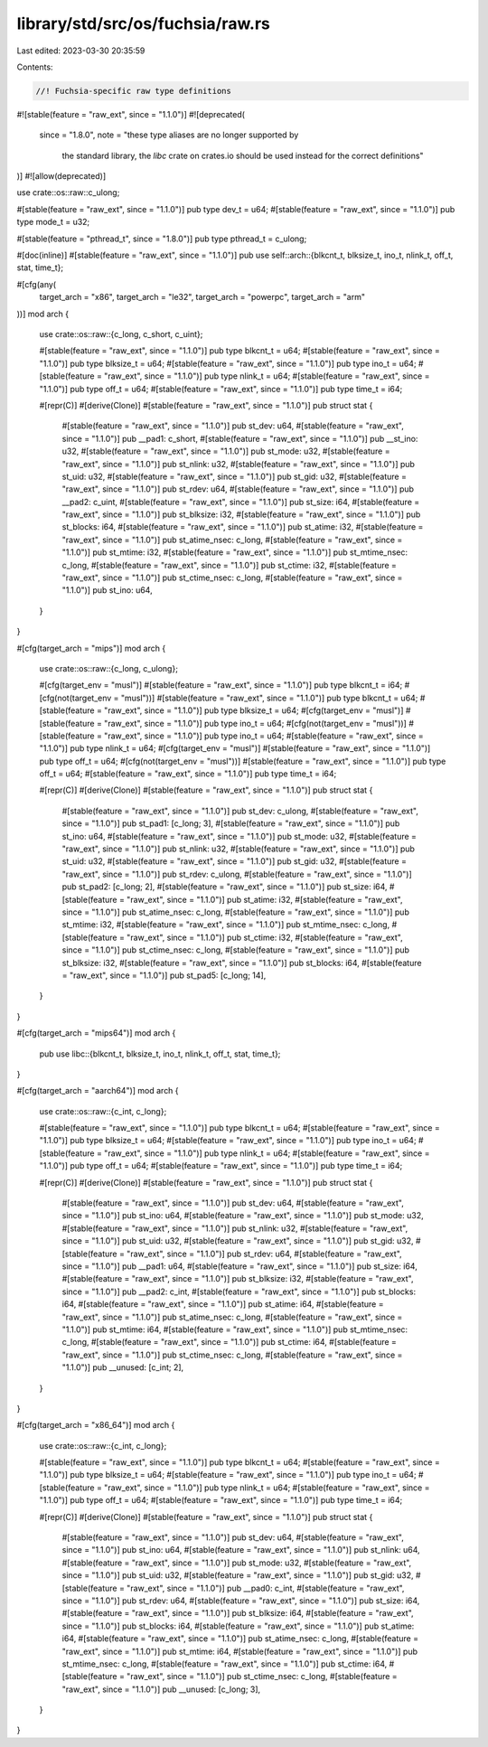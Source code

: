 library/std/src/os/fuchsia/raw.rs
=================================

Last edited: 2023-03-30 20:35:59

Contents:

.. code-block:: rs

    //! Fuchsia-specific raw type definitions

#![stable(feature = "raw_ext", since = "1.1.0")]
#![deprecated(
    since = "1.8.0",
    note = "these type aliases are no longer supported by \
            the standard library, the `libc` crate on \
            crates.io should be used instead for the correct \
            definitions"
)]
#![allow(deprecated)]

use crate::os::raw::c_ulong;

#[stable(feature = "raw_ext", since = "1.1.0")]
pub type dev_t = u64;
#[stable(feature = "raw_ext", since = "1.1.0")]
pub type mode_t = u32;

#[stable(feature = "pthread_t", since = "1.8.0")]
pub type pthread_t = c_ulong;

#[doc(inline)]
#[stable(feature = "raw_ext", since = "1.1.0")]
pub use self::arch::{blkcnt_t, blksize_t, ino_t, nlink_t, off_t, stat, time_t};

#[cfg(any(
    target_arch = "x86",
    target_arch = "le32",
    target_arch = "powerpc",
    target_arch = "arm"
))]
mod arch {
    use crate::os::raw::{c_long, c_short, c_uint};

    #[stable(feature = "raw_ext", since = "1.1.0")]
    pub type blkcnt_t = u64;
    #[stable(feature = "raw_ext", since = "1.1.0")]
    pub type blksize_t = u64;
    #[stable(feature = "raw_ext", since = "1.1.0")]
    pub type ino_t = u64;
    #[stable(feature = "raw_ext", since = "1.1.0")]
    pub type nlink_t = u64;
    #[stable(feature = "raw_ext", since = "1.1.0")]
    pub type off_t = u64;
    #[stable(feature = "raw_ext", since = "1.1.0")]
    pub type time_t = i64;

    #[repr(C)]
    #[derive(Clone)]
    #[stable(feature = "raw_ext", since = "1.1.0")]
    pub struct stat {
        #[stable(feature = "raw_ext", since = "1.1.0")]
        pub st_dev: u64,
        #[stable(feature = "raw_ext", since = "1.1.0")]
        pub __pad1: c_short,
        #[stable(feature = "raw_ext", since = "1.1.0")]
        pub __st_ino: u32,
        #[stable(feature = "raw_ext", since = "1.1.0")]
        pub st_mode: u32,
        #[stable(feature = "raw_ext", since = "1.1.0")]
        pub st_nlink: u32,
        #[stable(feature = "raw_ext", since = "1.1.0")]
        pub st_uid: u32,
        #[stable(feature = "raw_ext", since = "1.1.0")]
        pub st_gid: u32,
        #[stable(feature = "raw_ext", since = "1.1.0")]
        pub st_rdev: u64,
        #[stable(feature = "raw_ext", since = "1.1.0")]
        pub __pad2: c_uint,
        #[stable(feature = "raw_ext", since = "1.1.0")]
        pub st_size: i64,
        #[stable(feature = "raw_ext", since = "1.1.0")]
        pub st_blksize: i32,
        #[stable(feature = "raw_ext", since = "1.1.0")]
        pub st_blocks: i64,
        #[stable(feature = "raw_ext", since = "1.1.0")]
        pub st_atime: i32,
        #[stable(feature = "raw_ext", since = "1.1.0")]
        pub st_atime_nsec: c_long,
        #[stable(feature = "raw_ext", since = "1.1.0")]
        pub st_mtime: i32,
        #[stable(feature = "raw_ext", since = "1.1.0")]
        pub st_mtime_nsec: c_long,
        #[stable(feature = "raw_ext", since = "1.1.0")]
        pub st_ctime: i32,
        #[stable(feature = "raw_ext", since = "1.1.0")]
        pub st_ctime_nsec: c_long,
        #[stable(feature = "raw_ext", since = "1.1.0")]
        pub st_ino: u64,
    }
}

#[cfg(target_arch = "mips")]
mod arch {
    use crate::os::raw::{c_long, c_ulong};

    #[cfg(target_env = "musl")]
    #[stable(feature = "raw_ext", since = "1.1.0")]
    pub type blkcnt_t = i64;
    #[cfg(not(target_env = "musl"))]
    #[stable(feature = "raw_ext", since = "1.1.0")]
    pub type blkcnt_t = u64;
    #[stable(feature = "raw_ext", since = "1.1.0")]
    pub type blksize_t = u64;
    #[cfg(target_env = "musl")]
    #[stable(feature = "raw_ext", since = "1.1.0")]
    pub type ino_t = u64;
    #[cfg(not(target_env = "musl"))]
    #[stable(feature = "raw_ext", since = "1.1.0")]
    pub type ino_t = u64;
    #[stable(feature = "raw_ext", since = "1.1.0")]
    pub type nlink_t = u64;
    #[cfg(target_env = "musl")]
    #[stable(feature = "raw_ext", since = "1.1.0")]
    pub type off_t = u64;
    #[cfg(not(target_env = "musl"))]
    #[stable(feature = "raw_ext", since = "1.1.0")]
    pub type off_t = u64;
    #[stable(feature = "raw_ext", since = "1.1.0")]
    pub type time_t = i64;

    #[repr(C)]
    #[derive(Clone)]
    #[stable(feature = "raw_ext", since = "1.1.0")]
    pub struct stat {
        #[stable(feature = "raw_ext", since = "1.1.0")]
        pub st_dev: c_ulong,
        #[stable(feature = "raw_ext", since = "1.1.0")]
        pub st_pad1: [c_long; 3],
        #[stable(feature = "raw_ext", since = "1.1.0")]
        pub st_ino: u64,
        #[stable(feature = "raw_ext", since = "1.1.0")]
        pub st_mode: u32,
        #[stable(feature = "raw_ext", since = "1.1.0")]
        pub st_nlink: u32,
        #[stable(feature = "raw_ext", since = "1.1.0")]
        pub st_uid: u32,
        #[stable(feature = "raw_ext", since = "1.1.0")]
        pub st_gid: u32,
        #[stable(feature = "raw_ext", since = "1.1.0")]
        pub st_rdev: c_ulong,
        #[stable(feature = "raw_ext", since = "1.1.0")]
        pub st_pad2: [c_long; 2],
        #[stable(feature = "raw_ext", since = "1.1.0")]
        pub st_size: i64,
        #[stable(feature = "raw_ext", since = "1.1.0")]
        pub st_atime: i32,
        #[stable(feature = "raw_ext", since = "1.1.0")]
        pub st_atime_nsec: c_long,
        #[stable(feature = "raw_ext", since = "1.1.0")]
        pub st_mtime: i32,
        #[stable(feature = "raw_ext", since = "1.1.0")]
        pub st_mtime_nsec: c_long,
        #[stable(feature = "raw_ext", since = "1.1.0")]
        pub st_ctime: i32,
        #[stable(feature = "raw_ext", since = "1.1.0")]
        pub st_ctime_nsec: c_long,
        #[stable(feature = "raw_ext", since = "1.1.0")]
        pub st_blksize: i32,
        #[stable(feature = "raw_ext", since = "1.1.0")]
        pub st_blocks: i64,
        #[stable(feature = "raw_ext", since = "1.1.0")]
        pub st_pad5: [c_long; 14],
    }
}

#[cfg(target_arch = "mips64")]
mod arch {
    pub use libc::{blkcnt_t, blksize_t, ino_t, nlink_t, off_t, stat, time_t};
}

#[cfg(target_arch = "aarch64")]
mod arch {
    use crate::os::raw::{c_int, c_long};

    #[stable(feature = "raw_ext", since = "1.1.0")]
    pub type blkcnt_t = u64;
    #[stable(feature = "raw_ext", since = "1.1.0")]
    pub type blksize_t = u64;
    #[stable(feature = "raw_ext", since = "1.1.0")]
    pub type ino_t = u64;
    #[stable(feature = "raw_ext", since = "1.1.0")]
    pub type nlink_t = u64;
    #[stable(feature = "raw_ext", since = "1.1.0")]
    pub type off_t = u64;
    #[stable(feature = "raw_ext", since = "1.1.0")]
    pub type time_t = i64;

    #[repr(C)]
    #[derive(Clone)]
    #[stable(feature = "raw_ext", since = "1.1.0")]
    pub struct stat {
        #[stable(feature = "raw_ext", since = "1.1.0")]
        pub st_dev: u64,
        #[stable(feature = "raw_ext", since = "1.1.0")]
        pub st_ino: u64,
        #[stable(feature = "raw_ext", since = "1.1.0")]
        pub st_mode: u32,
        #[stable(feature = "raw_ext", since = "1.1.0")]
        pub st_nlink: u32,
        #[stable(feature = "raw_ext", since = "1.1.0")]
        pub st_uid: u32,
        #[stable(feature = "raw_ext", since = "1.1.0")]
        pub st_gid: u32,
        #[stable(feature = "raw_ext", since = "1.1.0")]
        pub st_rdev: u64,
        #[stable(feature = "raw_ext", since = "1.1.0")]
        pub __pad1: u64,
        #[stable(feature = "raw_ext", since = "1.1.0")]
        pub st_size: i64,
        #[stable(feature = "raw_ext", since = "1.1.0")]
        pub st_blksize: i32,
        #[stable(feature = "raw_ext", since = "1.1.0")]
        pub __pad2: c_int,
        #[stable(feature = "raw_ext", since = "1.1.0")]
        pub st_blocks: i64,
        #[stable(feature = "raw_ext", since = "1.1.0")]
        pub st_atime: i64,
        #[stable(feature = "raw_ext", since = "1.1.0")]
        pub st_atime_nsec: c_long,
        #[stable(feature = "raw_ext", since = "1.1.0")]
        pub st_mtime: i64,
        #[stable(feature = "raw_ext", since = "1.1.0")]
        pub st_mtime_nsec: c_long,
        #[stable(feature = "raw_ext", since = "1.1.0")]
        pub st_ctime: i64,
        #[stable(feature = "raw_ext", since = "1.1.0")]
        pub st_ctime_nsec: c_long,
        #[stable(feature = "raw_ext", since = "1.1.0")]
        pub __unused: [c_int; 2],
    }
}

#[cfg(target_arch = "x86_64")]
mod arch {
    use crate::os::raw::{c_int, c_long};

    #[stable(feature = "raw_ext", since = "1.1.0")]
    pub type blkcnt_t = u64;
    #[stable(feature = "raw_ext", since = "1.1.0")]
    pub type blksize_t = u64;
    #[stable(feature = "raw_ext", since = "1.1.0")]
    pub type ino_t = u64;
    #[stable(feature = "raw_ext", since = "1.1.0")]
    pub type nlink_t = u64;
    #[stable(feature = "raw_ext", since = "1.1.0")]
    pub type off_t = u64;
    #[stable(feature = "raw_ext", since = "1.1.0")]
    pub type time_t = i64;

    #[repr(C)]
    #[derive(Clone)]
    #[stable(feature = "raw_ext", since = "1.1.0")]
    pub struct stat {
        #[stable(feature = "raw_ext", since = "1.1.0")]
        pub st_dev: u64,
        #[stable(feature = "raw_ext", since = "1.1.0")]
        pub st_ino: u64,
        #[stable(feature = "raw_ext", since = "1.1.0")]
        pub st_nlink: u64,
        #[stable(feature = "raw_ext", since = "1.1.0")]
        pub st_mode: u32,
        #[stable(feature = "raw_ext", since = "1.1.0")]
        pub st_uid: u32,
        #[stable(feature = "raw_ext", since = "1.1.0")]
        pub st_gid: u32,
        #[stable(feature = "raw_ext", since = "1.1.0")]
        pub __pad0: c_int,
        #[stable(feature = "raw_ext", since = "1.1.0")]
        pub st_rdev: u64,
        #[stable(feature = "raw_ext", since = "1.1.0")]
        pub st_size: i64,
        #[stable(feature = "raw_ext", since = "1.1.0")]
        pub st_blksize: i64,
        #[stable(feature = "raw_ext", since = "1.1.0")]
        pub st_blocks: i64,
        #[stable(feature = "raw_ext", since = "1.1.0")]
        pub st_atime: i64,
        #[stable(feature = "raw_ext", since = "1.1.0")]
        pub st_atime_nsec: c_long,
        #[stable(feature = "raw_ext", since = "1.1.0")]
        pub st_mtime: i64,
        #[stable(feature = "raw_ext", since = "1.1.0")]
        pub st_mtime_nsec: c_long,
        #[stable(feature = "raw_ext", since = "1.1.0")]
        pub st_ctime: i64,
        #[stable(feature = "raw_ext", since = "1.1.0")]
        pub st_ctime_nsec: c_long,
        #[stable(feature = "raw_ext", since = "1.1.0")]
        pub __unused: [c_long; 3],
    }
}


